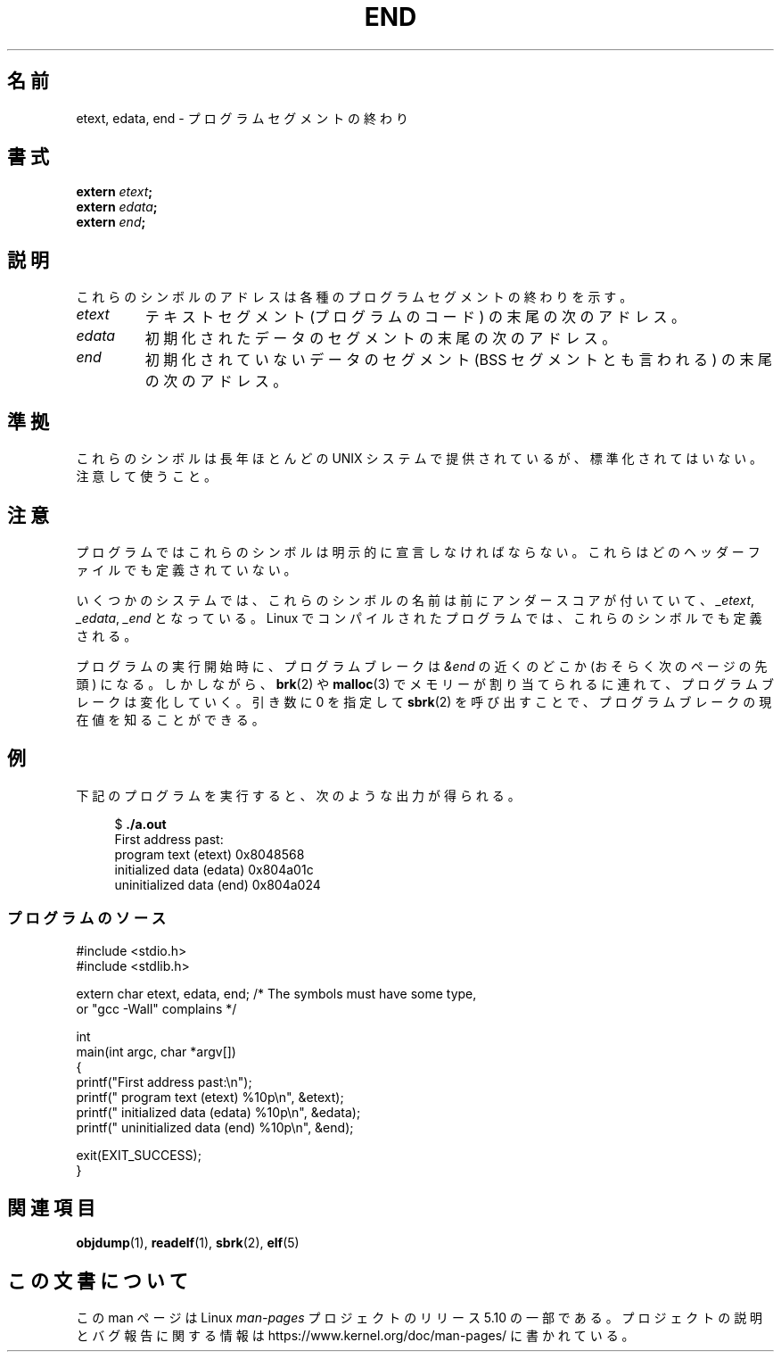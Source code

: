 .\" Copyright (c) 2008, Linux Foundation, written by Michael Kerrisk
.\"     <mtk.manpages@gmail.com>
.\"
.\" %%%LICENSE_START(VERBATIM)
.\" Permission is granted to make and distribute verbatim copies of this
.\" manual provided the copyright notice and this permission notice are
.\" preserved on all copies.
.\"
.\" Permission is granted to copy and distribute modified versions of this
.\" manual under the conditions for verbatim copying, provided that the
.\" entire resulting derived work is distributed under the terms of a
.\" permission notice identical to this one
.\"
.\" Since the Linux kernel and libraries are constantly changing, this
.\" manual page may be incorrect or out-of-date.  The author(s) assume no
.\" responsibility for errors or omissions, or for damages resulting from
.\" the use of the information contained herein.  The author(s) may not
.\" have taken the same level of care in the production of this manual,
.\" which is licensed free of charge, as they might when working
.\" professionally.
.\"
.\" Formatted or processed versions of this manual, if unaccompanied by
.\" the source, must acknowledge the copyright and authors of this work.
.\" %%%LICENSE_END
.\"
.\"*******************************************************************
.\"
.\" This file was generated with po4a. Translate the source file.
.\"
.\"*******************************************************************
.\"
.\" Japanese Version Copyright (c) 2008  Akihiro MOTOKI
.\"         all rights reserved.
.\" Translated 2008-08-21, Akihiro MOTOKI <amotoki@dd.iij4u.or.jp>, LDP v3.05
.\"
.TH END 3 2020\-06\-09 GNU "Linux Programmer's Manual"
.SH 名前
etext, edata, end \- プログラムセグメントの終わり
.SH 書式
.nf
\fBextern\fP\fI etext\fP\fB;\fP
\fBextern\fP\fI edata\fP\fB;\fP
\fBextern\fP\fI end\fP\fB;\fP
.fi
.SH 説明
これらのシンボルのアドレスは各種のプログラムセグメントの終わりを示す。
.TP 
\fIetext\fP
テキストセグメント (プログラムのコード) の末尾の次のアドレス。
.TP 
\fIedata\fP
初期化されたデータのセグメントの末尾の次のアドレス。
.TP 
\fIend\fP
初期化されていないデータのセグメント (BSS セグメントとも言われる)  の末尾の次のアドレス。
.SH 準拠
これらのシンボルは長年ほとんどの UNIX システムで提供されているが、 標準化されてはいない。注意して使うこと。
.SH 注意
プログラムではこれらのシンボルは明示的に宣言しなければならない。 これらはどのヘッダーファイルでも定義されていない。
.PP
いくつかのシステムでは、これらのシンボルの名前は前にアンダースコアが 付いていて、 \fI_etext\fP, \fI_edata\fP, \fI_end\fP
となっている。 Linux でコンパイルされたプログラムでは、 これらのシンボルでも定義される。
.PP
プログラムの実行開始時に、プログラムブレークは \fI&end\fP の近くのどこか (おそらく次のページの先頭) になる。 しかしながら、
\fBbrk\fP(2)  や \fBmalloc\fP(3)  でメモリーが割り当てられるに連れて、プログラムブレークは変化していく。 引き数に 0 を指定して
\fBsbrk\fP(2)  を呼び出すことで、プログラムブレークの現在値を知ることができる。
.SH 例
下記のプログラムを実行すると、次のような出力が得られる。
.PP
.in +4n
.EX
$\fB ./a.out\fP
First address past:
    program text (etext)       0x8048568
    initialized data (edata)   0x804a01c
    uninitialized data (end)   0x804a024
.EE
.in
.SS プログラムのソース
\&
.EX
#include <stdio.h>
#include <stdlib.h>

extern char etext, edata, end; /* The symbols must have some type,
                                   or "gcc \-Wall" complains */

int
main(int argc, char *argv[])
{
    printf("First address past:\en");
    printf("    program text (etext)      %10p\en", &etext);
    printf("    initialized data (edata)  %10p\en", &edata);
    printf("    uninitialized data (end)  %10p\en", &end);

    exit(EXIT_SUCCESS);
}
.EE
.SH 関連項目
\fBobjdump\fP(1), \fBreadelf\fP(1), \fBsbrk\fP(2), \fBelf\fP(5)
.SH この文書について
この man ページは Linux \fIman\-pages\fP プロジェクトのリリース 5.10 の一部である。プロジェクトの説明とバグ報告に関する情報は
\%https://www.kernel.org/doc/man\-pages/ に書かれている。
